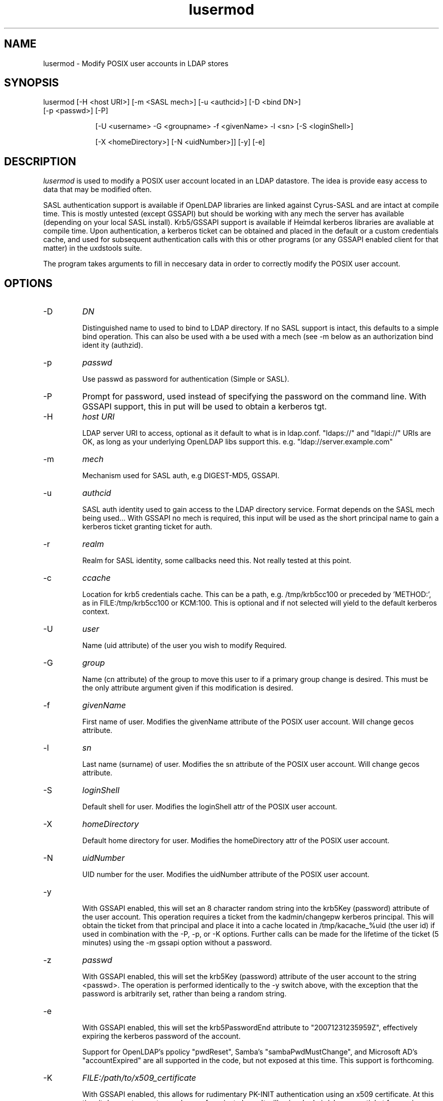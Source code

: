 .TH lusermod 1 "November 6, 2012" uxdstools uxdstools

.SH NAME
lusermod \- Modify POSIX user accounts in LDAP stores

.SH SYNOPSIS
.TP 9
lusermod [\-H <host URI>] [\-m <SASL mech>] [\-u <authcid>] [\-D <bind DN>] [\-p <passwd>] [\-P]

[\-U <username> \-G <groupname> \-f <givenName> \-l <sn> [\-S <loginShell>]

[\-X <homeDirectory>] [\-N <uidNumber>]] [-y] [-e]

.SH DESCRIPTION
.ul
lusermod 
is used to modify a POSIX user account located in an LDAP datastore.  The idea is provide easy access to data that may be modified often.

SASL authentication support is available if OpenLDAP libraries are linked against Cyrus\-SASL and are intact at compile time. This is mostly untested (except GSSAPI) but should be working with any mech the server has available (depending on your local SASL install). Krb5/GSSAPI support is available if Heimdal kerberos libraries are avaliable at compile time. Upon authentication, a kerberos ticket can be obtained and placed in the default or a custom credentials cache, and used for subsequent authentication calls with this or other programs (or any GSSAPI enabled client for that matter) in the uxdstools suite.

The program takes arguments to fill in neccesary data in order to correctly modify the POSIX user account.


.SH OPTIONS
.TP
\-D
.ul
DN

Distinguished name to used to bind to LDAP directory. If no SASL support is intact, this defaults to a simple
bind operation. This can also be used with a be used with a mech (see \-m below as an authorization bind ident
ity (authzid).
.TP
\-p
.ul
passwd

Use passwd as password for authentication (Simple or SASL).
.TP
\-P
Prompt for password, used instead of specifying the password on the command line. With GSSAPI support, this in
put will be used to obtain a kerberos tgt.
.TP
\-H
.ul
host URI

LDAP server URI to access, optional as it default to what is in ldap.conf. "ldaps://" and "ldapi://" URIs are
OK, as long as your underlying OpenLDAP libs support this. e.g. "ldap://server.example.com"
.TP
\-m
.ul
mech

Mechanism used for SASL auth, e.g DIGEST-MD5, GSSAPI.
.TP
\-u
.ul
authcid

SASL auth identity used to gain access to the LDAP directory service. Format depends on the SASL mech being used... With GSSAPI no mech is required, this input will be used as the short principal name to gain a kerberos ticket granting ticket for auth.
.TP
\-r
.ul
realm

Realm for SASL identity, some callbacks need this.  Not really tested at this point.
.TP
\-c
.ul
ccache

Location for krb5 credentials cache. This can be a path, e.g. /tmp/krb5cc100 or preceded by 'METHOD:', as in FILE:/tmp/krb5cc100 or KCM:100. This is optional and if not selected will yield to the default kerberos context.
.TP
\-U
.ul
user

Name (uid attribute) of the user you wish to modify Required. 
.TP
\-G 
.ul
group 

Name (cn attribute) of the group to move this user to if a primary group change is desired. This must be the only attribute argument given if this modification is desired.
.TP
\-f 
.ul  
givenName

First name of user.  Modifies the givenName attribute of the POSIX user account. Will change gecos attribute.
.TP
\-l
.ul
sn

Last name (surname) of user.  Modifies the sn attribute of the POSIX user account. Will change gecos attribute. 
.TP
\-S
.ul
loginShell

Default shell for user. Modifies the loginShell attr of the POSIX user account.
.TP
\-X
.ul
homeDirectory

Default home directory for user.  Modifies the homeDirectory attr of the POSIX user account.
.TP
\-N
.ul
uidNumber

UID number for the user. Modifies the uidNumber attribute of the POSIX user account.
.TP
-y

With GSSAPI enabled, this will set an 8 character random string into the krb5Key (password) attribute of the user account.  This operation requires a ticket from the kadmin/changepw kerberos principal. This will obtain the ticket from that principal and place it into a cache located in /tmp/kacache_%uid (the user id) if used in combination with the -P, -p, or -K options.  Further calls can be made for the lifetime of the ticket (5 minutes) using the -m gssapi option without a password.
.TP
\-z
.ul
passwd

With GSSAPI enabled, this will set the krb5Key (password) attribute of the user account to the string <passwd>. The operation is performed identically to the -y switch above, with the exception that the password is arbitrarily set, rather than being a random string.
.TP
-e

With GSSAPI enabled, this will set the krb5PasswordEnd attribute to "20071231235959Z", effectively expiring the kerberos password of the account.

Support for OpenLDAP's ppolicy "pwdReset", Samba's "sambaPwdMustChange", and Microsoft AD's "accountExpired" are all supported in the code, but not exposed at this time. This support is forthcoming.
.TP
\-K
.ul
FILE:/path/to/x509_certificate

With GSSAPI enabled, this allows for rudimentary PK-INIT authentication using an x509 certificate.  At this time it does not accept passphrases for private keys.  It will gain a kadmin/changepw ticket for use in changing principal passwords. Requires -u <krb5Principal> argument.
.TP
\-T
.ul
FILE:/path/to/keytab

With GSSAPI enabled, this allows for authentication using a Kerberos 5 keytab. It will gain a kadmin/changepw ticket for use in changing principal passwords. Requires -u <krb5Principal> argument.
.TP
\-v|\-\-version

Shows the version info and exits.
.TP
\-h|\-\-help

Shows verbose output of options and exits.
.TP
\-d

Shows some debugging output from the command.
.SH QMAIL
    With Qmail attributes enabled there are two additional options:
.TP
\-Q
.ul
fqdn

FQDN of mail host for Qmail.  Populates the mailHost attribute.
.TP
\-W
.ul
email

Alternative email address for use with Qmail.  Poplulates the mailAlternativeAddress attribute.

.SH GECOS MODIFICATION
If givenName of sn are modified, or the group changed, the gecos 
.ul
will be modified. 
The gecos attribute val is built by concatenating the sn, givenName and description (from primary group) attributes like so:

    sn,givenName;description
     ^      ^         ^
     |      |         |
    Luser,Larry;Slackas Winner Crew
    
    would be a typical gecos.

    This will be changed in a future release, allowing for any
    gecos you want. It was just done this way for brevity.

.SH AUTHOR
Michael Brown <mikal@mikro\-net.com>
